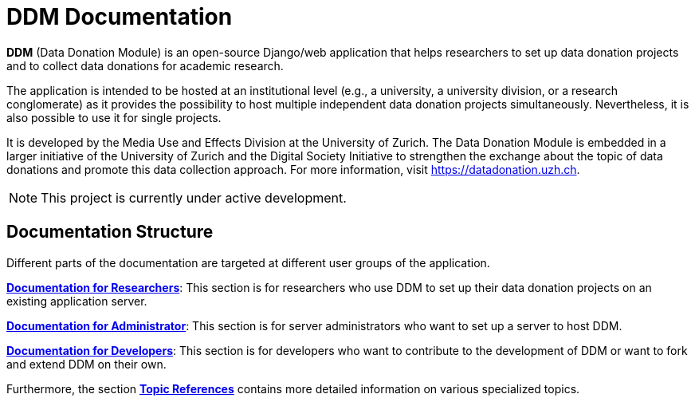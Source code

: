 = DDM Documentation
:!toc:
:icons: font
:stem: latexmath
:last-update-label!:
:favicon: static/img/ddl_favicon_black.svg

*DDM* (Data Donation Module) is an open-source Django/web application that helps researchers to
set up data donation projects and to collect data donations for academic research.

The application is intended to be hosted at an institutional level (e.g., a university, a university division, or a research conglomerate)
as it provides the possibility to host multiple independent data donation projects simultaneously.
Nevertheless, it is also possible to use it for single projects.

It is developed by the Media Use and Effects Division at the University of Zurich.
The Data Donation Module is embedded in a larger initiative of the University of Zurich and the Digital
Society Initiative to strengthen the exchange about the topic of data donations and
promote this data collection approach. For more information, visit https://datadonation.uzh.ch.

NOTE: This project is currently under active development.

== Documentation Structure

Different parts of the documentation are targeted at different user groups of the application.

*xref:for_researchers.adoc[Documentation for Researchers]*: This section is for researchers who use DDM to set up their data donation projects on an
existing application server.

*xref:for_admins.adoc[Documentation for Administrator]*: This section is for server administrators who want to set up a server to host DDM.

*xref:for_developers.adoc[Documentation for Developers]*: This section is for developers who want to contribute to the development of DDM or want
to fork and extend DDM on their own.

Furthermore, the section *xref:topic_references.adoc[Topic References]* contains more detailed information on various specialized topics.

